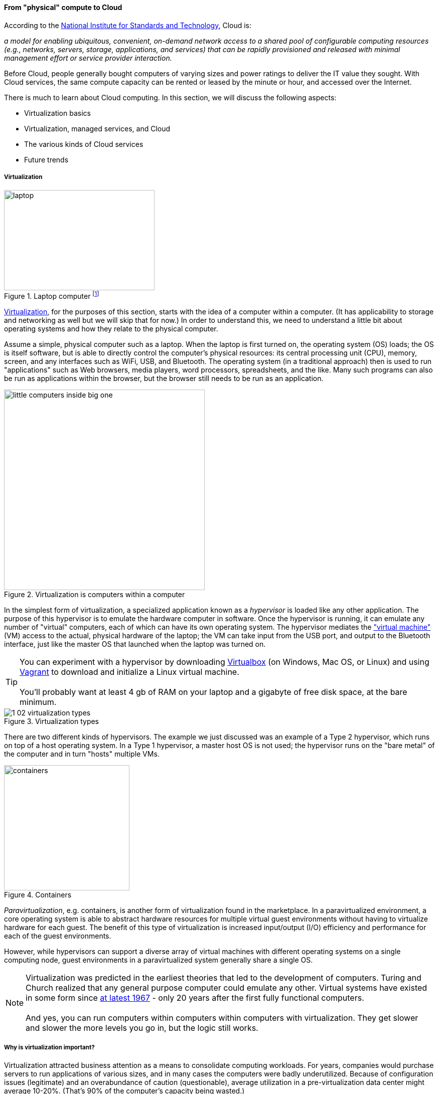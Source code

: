 anchor:cloud[]

==== From "physical" compute to Cloud

According to the http://csrc.nist.gov/publications/nistpubs/800-145/SP800-145.pdf[National Institute for Standards and Technology], Cloud is:

****
_a model for enabling ubiquitous, convenient, on-demand network access to a shared pool of configurable computing resources (e.g., networks, servers, storage, applications, and services) that can be rapidly provisioned and released with minimal management effort or service provider interaction._
****

Before Cloud, people generally bought computers of varying sizes and power ratings to deliver the IT value they sought. With Cloud services, the same compute capacity can be rented or leased by the minute or hour, and accessed over the Internet.

There is much to learn about Cloud computing. In this section, we will discuss the following aspects:

* Virtualization basics
* Virtualization, managed services, and Cloud
* The various kinds of Cloud services
* Future trends

anchor:virtualization[]

===== Virtualization

.Laptop computer footnote:[_Image credit https://www.flickr.com/photos/125417539@N06/14657459654/, downloaded 2016-11-07, commercial use permitted_]
image::images/1_02-laptop.jpg[laptop, 300, 200, float="left"]

https://en.wikipedia.org/wiki/Virtualization[Virtualization], for the purposes of this section, starts with the idea of a computer within a computer. (It has applicability to storage and networking as well but we will skip that for now.) In order to understand this, we need to understand a little bit about operating systems and how they relate to the physical computer.

Assume a simple, physical computer such as a laptop. When the laptop is first turned on, the operating system (OS) loads; the OS is itself software, but is able to directly control the computer's physical resources: its central processing unit (CPU), memory, screen, and any interfaces such as WiFi, USB, and Bluetooth. The operating system (in a traditional approach) then is used to run "applications" such as Web browsers, media players, word processors, spreadsheets, and the like. Many such programs can also be run as applications within the browser, but the browser still needs to be run as an application.

.Virtualization is computers within a computer
image::images/1_02-virt.png[little computers inside big one, 400,,float="right"]

In the simplest form of virtualization, a specialized application known as a _hypervisor_ is loaded like any other application. The purpose of this hypervisor is to emulate the hardware computer in software. Once the hypervisor is running, it can emulate any number of "virtual" computers, each of which can have its own operating system. The hypervisor mediates the https://en.wikipedia.org/wiki/Virtual_machine["virtual machine"] (VM) access to the actual, physical hardware of the laptop; the VM can take input from the USB port, and output to the Bluetooth interface, just like the master OS that launched when the laptop was turned on.


TIP: You can experiment with a hypervisor by downloading https://www.virtualbox.org/wiki/Downloads[Virtualbox] (on Windows, Mac OS, or Linux) and using https://www.vagrantup.com/[Vagrant] to download and initialize a Linux virtual machine. +
 +
 You'll probably want at least 4 gb of RAM on your laptop and a gigabyte of free disk space, at the bare minimum.


.Virtualization types
image::images/1_02-virtualization-types.png[]


There are two different kinds of hypervisors. The example we just discussed was an example of a Type 2 hypervisor, which runs on top of a host operating system. In a Type 1 hypervisor, a master host OS is not used; the hypervisor runs on the "bare metal" of the computer and in turn "hosts" multiple VMs.

anchor:containers[]

.Containers
image::images/1_02-containers.png[containers, 250, , float="right"]

_Paravirtualization_, e.g. containers, is another form of virtualization found in the marketplace. In a paravirtualized environment, a core operating system is able to abstract hardware resources for multiple virtual guest environments without having to virtualize hardware for each guest. The benefit of this type of virtualization is increased input/output (I/O) efficiency and performance for each of the guest environments.

However, while hypervisors can support a diverse array of virtual machines with different operating systems on a single computing node, guest environments in a paravirtualized system generally share a single OS.

NOTE: Virtualization was predicted in the earliest theories that led to the development of computers. Turing and Church realized that any general purpose computer could emulate any other. Virtual systems have existed in some form since https://en.wikipedia.org/wiki/Timeline_of_virtualization_development[at latest 1967] - only 20 years after the first fully functional computers. +
 +
And yes, you can run computers within computers within computers with virtualization. They get slower and slower the more levels you go in, but the logic still works.

anchor:virtualization-econ[]

===== Why is virtualization important?

Virtualization attracted business attention as a means to consolidate computing workloads. For years, companies would purchase servers to run applications of various sizes, and in many cases the computers were badly underutilized. Because of configuration issues (legitimate) and an overabundance of caution (questionable), average utilization in a pre-virtualization data center might average 10-20%. (That's 90% of the computer's capacity being wasted.)

.Inefficient utilization
image::images/1_02-physUtil.png[underutilization, 800, ,]

The above figure is a simplification. Computing and storage infrastructure supporting each application stack in the business were sized to support each workload. For example, a payroll server might run on a different infrastructure configuration than a data warehouse server. Large enterprises needed to support hundreds of different infrastructure configurations, increasing maintenance and support costs.

The adoption of virtualization allowed businesses to compress multiple application workloads onto a smaller number of physical servers:

.Efficiency through virtualization
image::images/1_02-virtUtil.png[efficient util, 400,,float="left" ]

NOTE: For illustration only. A utilization of 62.5% might actually be a bit too high for comfort, depending on the variability and criticality of the workloads.

In most virtualized architectures, the physical servers supporting workloads share a consistent configuration, which made it easy to add and remove resources from the environment. The virtual machines may still vary greatly in configuration, but the fact of virtualization makes managing that easier - the virtual machines can be easily copied and moved, and increasingly can be defined as a form of code (see next section).

Virtualization thus introduced a new design pattern into the enterprise where computing and storage infrastructure became commoditized building blocks supporting an ever-increasing array of services. But what about where the application is large and virtualization is mostly overhead? Virtualization still may make sense in terms of management consistency and ease of system recovery.

===== Virtualization, managed services, and cloud

Companies have always sought alternatives to owning their own computers.  is a long tradition of managed services, where applications are built out by a customer and then their management is outsourced to a third party. Using fractions of mainframe "time-sharing" systems is a practice that dates back decades. However, such relationships took effort to set up and manage, and might even require bringing physical tapes to the third party (sometimes called a "service bureau.") Fixed price commitments were usually high (the customer had to guarantee to spend X dollars.) Such relationships left much to be desired in terms of  responsiveness to change.

As computers became cheaper, companies increasingly acquired their own data centers, investing large amounts of capital in high-technology spaces with extensive power and cooling infrastructure. This was the trend through the late 1980s to about 2010, when Cloud computing started to provide a realistic alternative with true "pay as you go" pricing, analogous to electric metering.

.Cloud computing started here
image::images/1_02-parkhill.png[book, 300,, float="right"]

The idea of running IT completely as a utility service goes back at least to 1965 and the publication of _The Challenge of the Computer Utility_, by Douglas Parkhill. While the conceptual idea of Cloud and utility computing was foreseeable fifty years ago, it took many years of hard-won IT evolution to support the vision. Reliable hardware of exponentially increasing performance, robust open-source software, Internet backbones of massive speed and capacity, and many other factors converged towards this end.

However, people store data - often private - on computers. In order to deliver compute as a utility, it is essential to segregate each customer's workload from all others. This is called _multi-tenancy_. In multi-tenancy, multiple customers share physical resources that provide the illusion of being dedicated.

NOTE: The phone system has been multi-tenant ever since they got rid of https://en.wikipedia.org/wiki/Party_line_(telephony)[party lines]. A party line was a shared line where anyone on it could hear every other person.

In order to run compute as a utility, multi-tenancy was essential. This is different from electricity (but similar to the phone system). As noted elsewhere, one watt of electric power is like any other and there is less concern for leakage or unexpected interactions. People's bank balances are not encoded somehow into the power generation and distribution infrastructure.

Virtualization is necessary, but not sufficient for cloud. True Cloud services are highly automated, and most Cloud analysts will insist that if virtual machines cannot be created and configured in a completely automated fashion, the service is not true Cloud. This is currently where many in-house "private" Cloud efforts struggle; they may have virtualization, but struggle to make it fully self-service.

anchor:cloud-models[]

Cloud services have refined into at least three major models:

* Infrastructure as a service
* Platform as a service
* Software as a service

****
*From the http://csrc.nist.gov/publications/nistpubs/800-145/SP800-145.pdf[NIST Definition of Cloud Computing (p. 2-3)]:*

*Software as a Service (SaaS).* The capability provided to the consumer is to use the provider’s applications running on a cloud infrastructure. The applications are accessible from various client devices through either a thin client interface, such as a web browser (e.g., web-based email), or a program interface. The consumer does not manage or control the underlying cloud infrastructure including network, servers, operating systems, storage, or even individual application capabilities, with the possible exception of limited user-specific application configuration settings.

*Platform as a Service (PaaS).* The capability provided to the consumer is to deploy onto the cloud infrastructure consumer-created or acquired applications created using programming languages, libraries, services, and tools supported by the provider. The consumer does
not manage or control the underlying cloud infrastructure including network, servers, operating systems, or storage, but has control over the deployed applications and possibly configuration settings for the application-hosting environment.

*Infrastructure as a Service (IaaS).* The capability provided to the consumer is to provision processing, storage, networks, and other fundamental computing resources where the consumer is able to deploy and run arbitrary software, which can include operating systems and applications. The consumer does not manage or control the underlying cloud infrastructure but has control over operating systems, storage, and deployed applications; and possibly limited control of select networking components (e.g., host firewalls).
****

There are Cloud services beyond those listed above (e.g. Storage as a Service). Various platform services have become extensive on providers such as Amazon, which offers load balancing, development pipelines, various kinds of storage, and much more.

NOTE: Traditional managed services are sometimes called "your mess for less." With Cloud, you have to "clean it up first."

===== Containers and looking ahead

At this writing, two major developments in Cloud computing are prominent:

* The combination of Cloud computing with paravirtualization, including technologies such as http://www.zdnet.com/article/what-is-docker-and-why-is-it-so-darn-popular/[Docker]
  ** Containers are lighter weight than virtual machines
    *** Virtualized Guest OS: Seconds to instantiate
    *** Container: Milliseconds (!)
  ** Containers must be the same OS as host
* https://aws.amazon.com/lambda/[AWS Lambda], "a compute service that runs your code in response to events and automatically manages the compute resources for you, making it easy to build applications that respond quickly to new information."

It's recommended you at least scan the links provided.

anchor:scale-matters[]
****
IMPORTANT: Eventually, scale matters. As your IT service's usage increases, you will inevitably find that you need to start caring about technical details such as storage and network architecture. The implementation decisions made by you and your service providers may become inefficient for the particular "workload" your product represents, and you will need to start asking questions. The brief technical writeup, https://gist.github.com/jboner/2841832[Latency Numbers Every Programmer Should Know] can help you start thinking about these issues.
****

